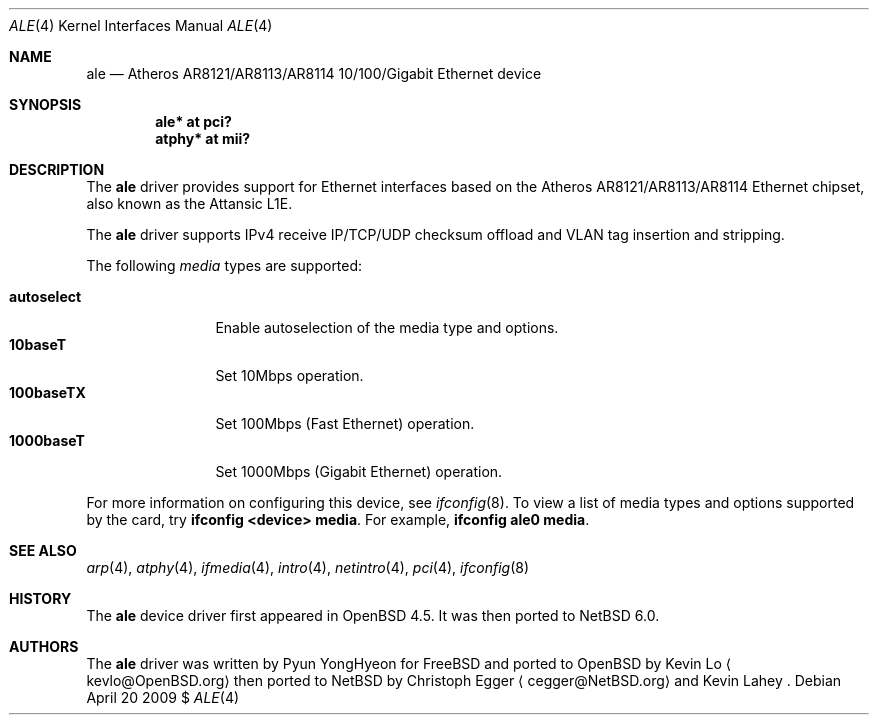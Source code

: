 .\"	$NetBSD: ale.4,v 1.1 2009/04/20 20:14:21 cegger Exp $
.\"	$OpenBSD: ale.4,v 1.2 2009/02/25 03:15:50 deraadt Exp $
.\"
.\" Copyright (c) 2009 Kevin Lo <kevlo@openbsd.org>
.\"
.\" Permission to use, copy, modify, and distribute this software for any
.\" purpose with or without fee is hereby granted, provided that the above
.\" copyright notice and this permission notice appear in all copies.
.\"
.\" THE SOFTWARE IS PROVIDED "AS IS" AND THE AUTHOR DISCLAIMS ALL WARRANTIES
.\" WITH REGARD TO THIS SOFTWARE INCLUDING ALL IMPLIED WARRANTIES OF
.\" MERCHANTABILITY AND FITNESS. IN NO EVENT SHALL THE AUTHOR BE LIABLE FOR
.\" ANY SPECIAL, DIRECT, INDIRECT, OR CONSEQUENTIAL DAMAGES OR ANY DAMAGES
.\" WHATSOEVER RESULTING FROM LOSS OF USE, DATA OR PROFITS, WHETHER IN AN
.\" ACTION OF CONTRACT, NEGLIGENCE OR OTHER TORTIOUS ACTION, ARISING OUT OF
.\" OR IN CONNECTION WITH THE USE OR PERFORMANCE OF THIS SOFTWARE.
.\"
.Dd April 20 2009 $
.Dt ALE 4
.Os
.Sh NAME
.Nm ale
.Nd Atheros AR8121/AR8113/AR8114 10/100/Gigabit Ethernet device
.Sh SYNOPSIS
.Cd "ale* at pci?"
.Cd "atphy* at mii?"
.Sh DESCRIPTION
The
.Nm
driver provides support for Ethernet interfaces based on the
Atheros AR8121/AR8113/AR8114 Ethernet chipset, also known as
the Attansic L1E.
.Pp
The
.Nm
driver supports IPv4 receive IP/TCP/UDP checksum offload and VLAN
tag insertion and stripping.
.Pp
The following
.Ar media
types are supported:
.Pp
.Bl -tag -width autoselect -compact
.It Cm autoselect
Enable autoselection of the media type and options.
.It Cm 10baseT
Set 10Mbps operation.
.It Cm 100baseTX
Set 100Mbps (Fast Ethernet) operation.
.It Cm 1000baseT
Set 1000Mbps (Gigabit Ethernet) operation.
.El
.Pp
For more information on configuring this device, see
.Xr ifconfig 8 .
To view a list of media types and options supported by the card, try
.Ic ifconfig \*[Lt]device\*[Gt] media .
For example,
.Ic ifconfig ale0 media .
.Sh SEE ALSO
.Xr arp 4 ,
.Xr atphy 4 ,
.Xr ifmedia 4 ,
.Xr intro 4 ,
.Xr netintro 4 ,
.Xr pci 4 ,
.Xr ifconfig 8
.Sh HISTORY
The
.Nm
device driver first appeared in
.Ox 4.5 .
It was then ported to
.Nx 6.0 .
.Sh AUTHORS
.An -nosplit
The
.Nm
driver was written by
.An Pyun YongHyeon
for
.Fx
and ported to
.Ox
by
.An Kevin Lo
.Aq kevlo@OpenBSD.org
then ported to
.Nx
by
.An Christoph Egger
.Aq cegger@NetBSD.org
and Kevin Lahey .
